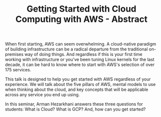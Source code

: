 #+TITLE: Getting Started with Cloud Computing with AWS - Abstract


When first starting, AWS can seem overwhelming. A cloud-native paradigm of
building infrastructure can be a radical departure from the traditional
on-premises way of doing things. And regardless if this is your first time
working with infrastructure or you've been tuning Linux kernels for the last
decade, it can be hard to know where to start with AWS's selection of over 175
services.

This talk is designed to help you get started with AWS regardless of your
experience. We will talk about the five pillars of AWS, mental models to use
when thinking about the cloud, and key concepts that will be applicable across
any service you end up using.

In this seminar, Arman Hezarkhani answers these three questions for students:
What is Cloud? What is GCP? And, how can you get started?
